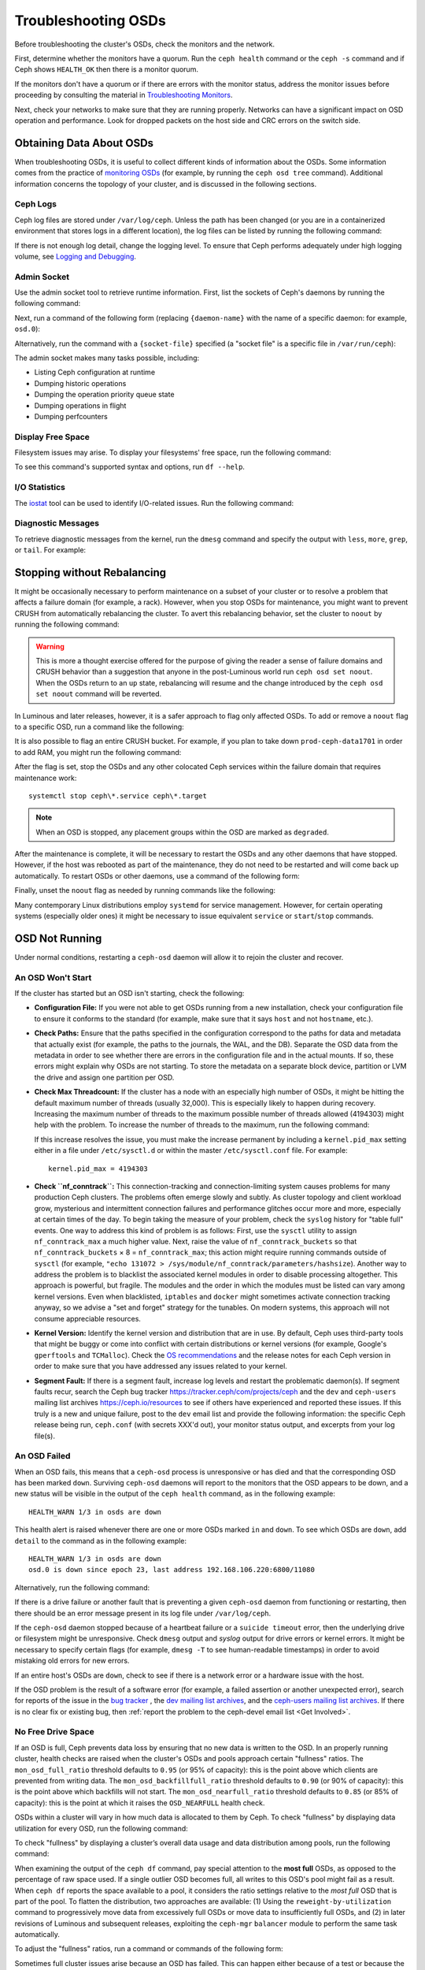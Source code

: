 ======================
 Troubleshooting OSDs
======================

Before troubleshooting the cluster's OSDs, check the monitors
and the network. 

First, determine whether the monitors have a quorum. Run the ``ceph health``
command or the ``ceph -s`` command and if Ceph shows ``HEALTH_OK`` then there
is a monitor quorum. 

If the monitors don't have a quorum or if there are errors with the monitor
status, address the monitor issues before proceeding by consulting the material
in `Troubleshooting Monitors <../troubleshooting-mon>`_.

Next, check your networks to make sure that they are running properly. Networks
can have a significant impact on OSD operation and performance. Look for
dropped packets on the host side and CRC errors on the switch side.


Obtaining Data About OSDs
=========================

When troubleshooting OSDs, it is useful to collect different kinds of
information about the OSDs. Some information comes from the practice of
`monitoring OSDs`_ (for example, by running the ``ceph osd tree`` command).
Additional information concerns the topology of your cluster, and is discussed
in the following sections.


Ceph Logs
---------

Ceph log files are stored under ``/var/log/ceph``. Unless the path has been
changed (or you are in a containerized environment that stores logs in a
different location), the log files can be listed by running the following
command:

.. prompt:: bash

   ls /var/log/ceph

If there is not enough log detail, change the logging level. To ensure that
Ceph performs adequately under high logging volume, see `Logging and
Debugging`_.



Admin Socket
------------

Use the admin socket tool to retrieve runtime information. First, list the
sockets of Ceph's daemons by running the following command:

.. prompt:: bash

   ls /var/run/ceph

Next, run a command of the following form (replacing ``{daemon-name}`` with the
name of a specific daemon: for example, ``osd.0``):

.. prompt:: bash

   ceph daemon {daemon-name} help

Alternatively, run the command with a ``{socket-file}`` specified (a "socket
file" is a specific file in ``/var/run/ceph``):

.. prompt:: bash

   ceph daemon {socket-file} help

The admin socket makes many tasks possible, including:

- Listing Ceph configuration at runtime
- Dumping historic operations
- Dumping the operation priority queue state
- Dumping operations in flight
- Dumping perfcounters

Display Free Space
------------------

Filesystem issues may arise. To display your filesystems' free space, run the
following command:

.. prompt:: bash

   df -h

To see this command's supported syntax and options, run ``df --help``.

I/O Statistics
--------------

The `iostat`_ tool can be used to identify I/O-related issues. Run the
following command:

.. prompt:: bash

   iostat -x


Diagnostic Messages
-------------------

To retrieve diagnostic messages from the kernel, run the ``dmesg`` command and
specify the output with ``less``, ``more``, ``grep``, or ``tail``. For
example: 

.. prompt:: bash

    dmesg | grep scsi

Stopping without Rebalancing
============================

It might be occasionally necessary to perform maintenance on a subset of your
cluster or to resolve a problem that affects a failure domain (for example, a
rack).  However, when you stop OSDs for maintenance, you might want to prevent
CRUSH from automatically rebalancing the cluster. To avert this rebalancing
behavior, set the cluster to ``noout`` by running the following command:

.. prompt:: bash

   ceph osd set noout

.. warning:: This is more a thought exercise offered for the purpose of giving
   the reader a sense of failure domains and CRUSH behavior than a suggestion
   that anyone in the post-Luminous world run ``ceph osd set noout``. When the
   OSDs return to an ``up`` state, rebalancing will resume and the change
   introduced by the ``ceph osd set noout`` command will be reverted.

In Luminous and later releases, however, it is a safer approach to flag only
affected OSDs.  To add or remove a ``noout`` flag to a specific OSD, run a
command like the following:

.. prompt:: bash

   ceph osd add-noout osd.0
   ceph osd rm-noout  osd.0

It is also possible to flag an entire CRUSH bucket. For example, if you plan to
take down ``prod-ceph-data1701`` in order to add RAM, you might run the
following command:

.. prompt:: bash

   ceph osd set-group noout prod-ceph-data1701

After the flag is set, stop the OSDs and any other colocated
Ceph services within the failure domain that requires maintenance work::

   systemctl stop ceph\*.service ceph\*.target

.. note:: When an OSD is stopped, any placement groups within the OSD are
   marked as ``degraded``.

After the maintenance is complete, it will be necessary to restart the OSDs
and any other daemons that have stopped. However, if the host was rebooted as
part of the maintenance, they do not need to be restarted and will come back up
automatically. To restart OSDs or other daemons, use a command of the following
form:

.. prompt:: bash

   sudo systemctl start ceph.target

Finally, unset the ``noout`` flag as needed by running commands like the
following:

.. prompt:: bash

   ceph osd unset noout
   ceph osd unset-group noout prod-ceph-data1701

Many contemporary Linux distributions employ ``systemd`` for service
management.  However, for certain operating systems (especially older ones) it
might be necessary to issue equivalent ``service`` or ``start``/``stop``
commands.


.. _osd-not-running:

OSD Not Running
===============

Under normal conditions, restarting a ``ceph-osd`` daemon will allow it to
rejoin the cluster and recover.


An OSD Won't Start
------------------

If the cluster has started but an OSD isn't starting, check the following:

- **Configuration File:** If you were not able to get OSDs running from a new
  installation, check your configuration file to ensure it conforms to the
  standard (for example, make sure that it says ``host`` and not ``hostname``,
  etc.).

- **Check Paths:** Ensure that the paths specified in the configuration
  correspond to the paths for data and metadata that actually exist (for
  example, the paths to the journals, the WAL, and the DB). Separate the OSD
  data from the metadata in order to see whether there are errors in the
  configuration file and in the actual mounts. If so, these errors might
  explain why OSDs are not starting. To store the metadata on a separate block
  device, partition or LVM the drive and assign one partition per OSD.

- **Check Max Threadcount:** If the cluster has a node with an especially high
  number of OSDs, it might be hitting the default maximum number of threads
  (usually 32,000).  This is especially likely to happen during recovery.
  Increasing the maximum number of threads to the maximum possible number of
  threads allowed (4194303) might help with the problem. To increase the number
  of threads to the maximum, run the following command:

  .. prompt:: bash

     sysctl -w kernel.pid_max=4194303

  If this increase resolves the issue, you must make the increase permanent by
  including a ``kernel.pid_max`` setting either in a file under
  ``/etc/sysctl.d`` or within the master ``/etc/sysctl.conf`` file. For
  example::

     kernel.pid_max = 4194303

- **Check ``nf_conntrack``:** This connection-tracking and connection-limiting
  system causes problems for many production Ceph clusters. The problems often
  emerge slowly and subtly. As cluster topology and client workload grow,
  mysterious and intermittent connection failures and performance glitches
  occur more and more, especially at certain times of the day. To begin taking
  the measure of your problem, check the ``syslog`` history for "table full"
  events. One way to address this kind of problem is as follows: First, use the
  ``sysctl`` utility to assign ``nf_conntrack_max`` a much higher value. Next,
  raise the value of ``nf_conntrack_buckets`` so that ``nf_conntrack_buckets``
  × 8 = ``nf_conntrack_max``; this action might require running commands
  outside of ``sysctl`` (for example, ``"echo 131072 >
  /sys/module/nf_conntrack/parameters/hashsize``). Another way to address the
  problem is to blacklist the associated kernel modules in order to disable
  processing altogether. This approach is powerful, but fragile. The modules
  and the order in which the modules must be listed can vary among kernel
  versions. Even when blacklisted, ``iptables`` and ``docker`` might sometimes
  activate connection tracking anyway, so we advise a "set and forget" strategy
  for the tunables. On modern systems, this approach will not consume
  appreciable resources.

- **Kernel Version:** Identify the kernel version and distribution that are in
  use. By default, Ceph uses third-party tools that might be buggy or come into
  conflict with certain distributions or kernel versions (for example, Google's
  ``gperftools`` and ``TCMalloc``). Check the `OS recommendations`_ and the
  release notes for each Ceph version in order to make sure that you have
  addressed any issues related to your kernel.

- **Segment Fault:** If there is a segment fault, increase log levels and
  restart the problematic daemon(s). If segment faults recur, search the Ceph
  bug tracker `https://tracker.ceph/com/projects/ceph
  <https://tracker.ceph.com/projects/ceph/>`_ and the ``dev`` and
  ``ceph-users`` mailing list archives `https://ceph.io/resources
  <https://ceph.io/resources>`_ to see if others have experienced and reported
  these issues. If this truly is a new and unique failure, post to the ``dev``
  email list and provide the following information: the specific Ceph release
  being run, ``ceph.conf`` (with secrets XXX'd out), your monitor status
  output, and excerpts from your log file(s).


An OSD Failed
-------------

When an OSD fails, this means that a ``ceph-osd`` process is unresponsive or
has died and that the corresponding OSD has been marked ``down``. Surviving
``ceph-osd`` daemons will report to the monitors that the OSD appears to be
down, and a new status will be visible in the output of the ``ceph health``
command, as in the following example:

.. prompt:: bash

   ceph health

::

   HEALTH_WARN 1/3 in osds are down

This health alert is raised whenever there are one or more OSDs marked ``in``
and ``down``. To see which OSDs are ``down``, add ``detail`` to the command as in
the following example:

.. prompt:: bash

   ceph health detail

::

   HEALTH_WARN 1/3 in osds are down
   osd.0 is down since epoch 23, last address 192.168.106.220:6800/11080

Alternatively, run the following command:

.. prompt:: bash

    ceph osd tree down

If there is a drive failure or another fault that is preventing a given
``ceph-osd`` daemon from functioning or restarting, then there should be an
error message present in its log file under ``/var/log/ceph``.

If the ``ceph-osd`` daemon stopped because of a heartbeat failure or a
``suicide timeout`` error, then the underlying drive or filesystem might be
unresponsive. Check ``dmesg`` output and `syslog`  output for drive errors or
kernel errors. It might be necessary to specify certain flags (for example,
``dmesg -T`` to see human-readable timestamps) in order to avoid mistaking old
errors for new errors.

If an entire host's OSDs are ``down``, check to see if there is a network
error or a hardware issue with the host.

If the OSD problem is the result of a software error (for example, a failed
assertion or another unexpected error), search for reports of the issue in the
`bug tracker <https://tracker.ceph/com/projects/ceph>`_ , the `dev mailing list
archives <https://lists.ceph.io/hyperkitty/list/dev@ceph.io/>`_, and the
`ceph-users mailing list archives
<https://lists.ceph.io/hyperkitty/list/ceph-users@ceph.io/>`_.  If there is no
clear fix or existing bug, then :ref:`report the problem to the ceph-devel
email list <Get Involved>`.


.. _no-free-drive-space:

No Free Drive Space
-------------------

If an OSD is full, Ceph prevents data loss by ensuring that no new data is
written to the OSD. In an properly running cluster, health checks are raised
when the cluster's OSDs and pools approach certain "fullness" ratios. The
``mon_osd_full_ratio`` threshold defaults to ``0.95`` (or 95% of capacity):
this is the point above which clients are prevented from writing data. The
``mon_osd_backfillfull_ratio`` threshold defaults to ``0.90`` (or 90% of
capacity): this is the point above which backfills will not start. The
``mon_osd_nearfull_ratio`` threshold defaults to ``0.85`` (or 85% of capacity):
this is the point at which it raises the ``OSD_NEARFULL`` health check.

OSDs within a cluster will vary in how much data is allocated to them by Ceph.
To check "fullness" by displaying data utilization for every OSD, run the
following command:

.. prompt:: bash

   ceph osd df

To check "fullness" by displaying a cluster’s overall data usage and data
distribution among pools, run the following command:

.. prompt:: bash

   ceph df 

When examining the output of the ``ceph df`` command, pay special attention to
the **most full** OSDs, as opposed to the percentage of raw space used. If a
single outlier OSD becomes full, all writes to this OSD's pool might fail as a
result. When ``ceph df`` reports the space available to a pool, it considers
the ratio settings relative to the *most full* OSD that is part of the pool. To
flatten the distribution, two approaches are available: (1) Using the
``reweight-by-utilization`` command to progressively move data from excessively
full OSDs or move data to insufficiently full OSDs, and (2) in later revisions
of Luminous and subsequent releases, exploiting the ``ceph-mgr`` ``balancer``
module to perform the same task automatically.

To adjust the "fullness" ratios, run a command or commands of the following
form:

.. prompt:: bash

   ceph osd set-nearfull-ratio <float[0.0-1.0]>
   ceph osd set-full-ratio <float[0.0-1.0]>
   ceph osd set-backfillfull-ratio <float[0.0-1.0]>

Sometimes full cluster issues arise because an OSD has failed. This can happen
either because of a test or because the cluster is small, very full, or
unbalanced. When an OSD or node holds an excessive percentage of the cluster's
data, component failures or natural growth can result in the ``nearfull`` and
``full`` ratios being exceeded.  When testing Ceph's resilience to OSD failures
on a small cluster, it is advised to leave ample free disk space and to
consider temporarily lowering the OSD ``full ratio``, OSD ``backfillfull
ratio``, and OSD ``nearfull ratio``.

The "fullness" status of OSDs is visible in the output of the ``ceph health``
command, as in the following example:

.. prompt:: bash

   ceph health

::

  HEALTH_WARN 1 nearfull osd(s)

For details, add the ``detail`` command as in the following example:

.. prompt:: bash

    ceph health detail

::

    HEALTH_ERR 1 full osd(s); 1 backfillfull osd(s); 1 nearfull osd(s)
    osd.3 is full at 97%
    osd.4 is backfill full at 91%
    osd.2 is near full at 87%

To address full cluster issues, it is recommended to add capacity by adding
OSDs. Adding new OSDs allows the cluster to redistribute data to newly
available storage. Search for ``rados bench`` orphans that are wasting space.

If a legacy Filestore OSD cannot be started because it is full, it is possible
to reclaim space by deleting a small number of placement group directories in
the full OSD.

.. important:: If you choose to delete a placement group directory on a full
   OSD, **DO NOT** delete the same placement group directory on another full
   OSD. **OTHERWISE YOU WILL LOSE DATA**. You **MUST** maintain at least one
   copy of your data on at least one OSD. Deleting placement group directories
   is a rare and extreme intervention. It is not to be undertaken lightly.

See `Monitor Config Reference`_ for more information.


OSDs are Slow/Unresponsive
==========================

OSDs are sometimes slow or unresponsive. When troubleshooting this common
problem, it is advised to eliminate other possibilities before investigating
OSD performance issues. For example, be sure to confirm that your network(s)
are working properly, to verify that your OSDs are running, and to check
whether OSDs are throttling recovery traffic.

.. tip:: In pre-Luminous releases of Ceph, ``up`` and ``in`` OSDs were
   sometimes not available or were otherwise slow because recovering OSDs were
   consuming system resources. Newer releases provide better recovery handling
   by preventing this phenomenon.


Networking Issues
-----------------

As a distributed storage system, Ceph relies upon networks for OSD peering and
replication, recovery from faults, and periodic heartbeats. Networking issues
can cause OSD latency and flapping OSDs. For more information, see `Flapping
OSDs`_.

To make sure that Ceph processes and Ceph-dependent processes are connected and
listening, run the following commands:

.. prompt:: bash

   netstat -a | grep ceph
   netstat -l | grep ceph
   sudo netstat -p | grep ceph

To check network statistics, run the following command:

.. prompt:: bash

   netstat -s

Drive Configuration
-------------------

An SAS or SATA storage drive should house only one OSD, but a NVMe drive can
easily house two or more. However, it is possible for read and write throughput
to bottleneck if other processes share the drive. Such processes include:
journals / metadata, operating systems, Ceph monitors, ``syslog`` logs, other
OSDs, and non-Ceph processes.

Because Ceph acknowledges writes *after* journaling, fast SSDs are an
attractive option for accelerating response time -- particularly when using the
``XFS`` or ``ext4`` filesystems for legacy FileStore OSDs.  By contrast, the
``Btrfs`` file system can write and journal simultaneously. (However, use of
``Btrfs`` is not recommended for production deployments.)

.. note:: Partitioning a drive does not change its total throughput or
   sequential read/write limits. Throughput might be improved somewhat by
   running a journal in a separate partition, but it is better still to run
   such a journal in a separate physical drive.
   
.. warning:: Reef does not support FileStore. Releases after Reef do not
   support FileStore. Any information that mentions FileStore is pertinent only
   to the Quincy release of Ceph and to releases prior to Quincy.


Bad Sectors / Fragmented Disk
-----------------------------

Check your drives for bad blocks, fragmentation, and other errors that can
cause significantly degraded performance. Tools that are useful in checking for
drive errors include ``dmesg``, ``syslog`` logs, and ``smartctl`` (found in the
``smartmontools`` package).

.. note:: ``smartmontools`` 7.0 and late provides NVMe stat passthrough and
   JSON output.


Co-resident Monitors/OSDs
-------------------------

Although monitors are relatively lightweight processes, performance issues can
result when monitors are run on the same host machine as an OSD. Monitors issue
many ``fsync()`` calls and this can interfere with other workloads. The danger
of performance issues is especially acute when the monitors are co-resident on
the same storage drive as an OSD. In addition, if the monitors are running an
older kernel (pre-3.0) or a kernel with no ``syncfs(2)`` syscall, then multiple
OSDs running on the same host might make so many commits as to undermine each
other's performance.  This problem sometimes results in what is called "the
bursty writes".


Co-resident Processes
---------------------

Significant OSD latency can result from processes that write data to Ceph (for
example, cloud-based solutions and virtual machines) while operating on the
same hardware as OSDs. For this reason, making such processes co-resident with
OSDs is not generally recommended. Instead, the recommended practice is to
optimize certain hosts for use with Ceph and use other hosts for other
processes. This practice of separating Ceph operations from other applications
might help improve performance and might also streamline troubleshooting and
maintenance.

Running co-resident processes on the same hardware is sometimes called
"convergence". When using Ceph, engage in convergence only with expertise and
after consideration.


Logging Levels
--------------

Performance issues can result from high logging levels. Operators sometimes
raise logging levels in order to track an issue and then forget to lower them
afterwards. In such a situation, OSDs might consume valuable system resources to
write needlessly verbose logs onto the disk. Anyone who does want to use high logging
levels is advised to consider mounting a drive to the default path for logging
(for example, ``/var/log/ceph/$cluster-$name.log``).

Recovery Throttling
-------------------

Depending upon your configuration, Ceph may reduce recovery rates to maintain
client or OSD performance, or it may increase recovery rates to the point that
recovery impacts client or OSD performance. Check to see if the client or OSD
is recovering.


Kernel Version
--------------

Check the kernel version that you are running. Older kernels may lack updates
that improve Ceph performance. 


Kernel Issues with SyncFS
-------------------------

If you have kernel issues with SyncFS, try running one OSD per host to see if
performance improves. Old kernels might not have a recent enough version of
``glibc`` to support ``syncfs(2)``.


Filesystem Issues
-----------------

In post-Luminous releases, we recommend deploying clusters with the BlueStore
back end.  When running a pre-Luminous release, or if you have a specific
reason to deploy OSDs with the previous Filestore backend, we recommend
``XFS``.

We recommend against using ``Btrfs`` or ``ext4``.  The ``Btrfs`` filesystem has
many attractive features, but bugs may lead to performance issues and spurious
ENOSPC errors.  We do not recommend ``ext4`` for Filestore OSDs because
``xattr`` limitations break support for long object names, which are needed for
RGW.

For more information, see `Filesystem Recommendations`_.

.. _Filesystem Recommendations: ../configuration/filesystem-recommendations

Insufficient RAM
----------------

We recommend a *minimum* of 4GB of RAM per OSD daemon and we suggest rounding
up from 6GB to 8GB. During normal operations, you may notice that ``ceph-osd``
processes use only a fraction of that amount.  You might be tempted to use the
excess RAM for co-resident applications or to skimp on each node's memory
capacity. However, when OSDs experience recovery their memory utilization
spikes. If there is insufficient RAM available during recovery, OSD performance
will slow considerably and the daemons may even crash or be killed by the Linux
``OOM Killer``.


Blocked Requests or Slow Requests
---------------------------------

When a ``ceph-osd`` daemon is slow to respond to a request, the cluster log
receives messages reporting ops that are taking too long. The warning threshold
defaults to 30 seconds and is configurable via the ``osd_op_complaint_time``
setting.

Legacy versions of Ceph complain about ``old requests``::

    osd.0 192.168.106.220:6800/18813 312 : [WRN] old request osd_op(client.5099.0:790 fatty_26485_object789 [write 0~4096] 2.5e54f643) v4 received at 2012-03-06 15:42:56.054801 currently waiting for sub ops

Newer versions of Ceph complain about ``slow requests``::

    {date} {osd.num} [WRN] 1 slow requests, 1 included below; oldest blocked for > 30.005692 secs
    {date} {osd.num}  [WRN] slow request 30.005692 seconds old, received at {date-time}: osd_op(client.4240.0:8 benchmark_data_ceph-1_39426_object7 [write 0~4194304] 0.69848840) v4 currently waiting for subops from [610]

Possible causes include:

- A failing drive (check ``dmesg`` output)
- A bug in the kernel file system (check ``dmesg`` output)
- An overloaded cluster (check system load, iostat, etc.)
- A bug in the ``ceph-osd`` daemon.

Possible solutions:

- Remove VMs from Ceph hosts
- Upgrade kernel
- Upgrade Ceph
- Restart OSDs
- Replace failed or failing components

Debugging Slow Requests
-----------------------

If you run ``ceph daemon osd.<id> dump_historic_ops`` or ``ceph daemon osd.<id>
dump_ops_in_flight``, you will see a set of operations and a list of events
each operation went through. These are briefly described below.

Events from the Messenger layer:

- ``header_read``: The time that the messenger first started reading the message off the wire.
- ``throttled``: The time that the messenger tried to acquire memory throttle space to read
  the message into memory.
- ``all_read``: The time that the messenger finished reading the message off the wire.
- ``dispatched``: The time that the messenger gave the message to the OSD.
- ``initiated``: This is identical to ``header_read``. The existence of both is a
  historical oddity.

Events from the OSD as it processes ops:

- ``queued_for_pg``: The op has been put into the queue for processing by its PG.
- ``reached_pg``: The PG has started performing the op.
- ``waiting for \*``: The op is waiting for some other work to complete before
  it can proceed (for example, a new OSDMap; the scrubbing of its object
  target; the completion of a PG's peering; all as specified in the message).
- ``started``: The op has been accepted as something the OSD should do and 
  is now being performed.
- ``waiting for subops from``: The op has been sent to replica OSDs.

Events from ``Filestore``:

- ``commit_queued_for_journal_write``: The op has been given to the FileStore.
- ``write_thread_in_journal_buffer``: The op is in the journal's buffer and is waiting
  to be persisted (as the next disk write).
- ``journaled_completion_queued``: The op was journaled to disk and its callback
  has been queued for invocation.

Events from the OSD after data has been given to underlying storage:

- ``op_commit``: The op has been committed (that is, written to journal) by the
  primary OSD.
- ``op_applied``: The op has been `written with write()
  <https://www.freebsd.org/cgi/man.cgi?write(2)>`_ to the backing FS (that is,
  applied in memory but not flushed out to disk) on the primary.
- ``sub_op_applied``: ``op_applied``, but for a replica's "subop".
- ``sub_op_committed``: ``op_commit``, but for a replica's subop (only for EC pools).
- ``sub_op_commit_rec/sub_op_apply_rec from <X>``: The primary marks this when it
  hears about the above, but for a particular replica (i.e. ``<X>``).
- ``commit_sent``: We sent a reply back to the client (or primary OSD, for sub ops).

Although some of these events may appear redundant, they cross important
boundaries in the internal code (such as passing data across locks into new
threads).

.. _rados_tshooting_flapping_osd:

Flapping OSDs
=============

"Flapping" is the term for the phenomenon of an OSD being repeatedly marked
``up`` and then ``down`` in rapid succession.  This section explains how to
recognize flapping, and how to mitigate it.

When OSDs peer and check heartbeats, they use the cluster (back-end) network
when it is available. See `Monitor/OSD Interaction`_ for details.

The upstream Ceph community has traditionally recommended separate *public*
(front-end) and *private* (cluster / back-end / replication) networks. This
provides the following benefits:

#. Segregation of (1) heartbeat traffic and replication/recovery traffic
   (private) from (2) traffic from clients and between OSDs and monitors
   (public). This helps keep one stream of traffic from DoS-ing the other,
   which could in turn result in a cascading failure.

#. Additional throughput for both public and private traffic.

In the past, when common networking technologies were measured in a range
encompassing 100Mb/s and 1Gb/s, this separation was often critical. But with
today's 10Gb/s, 40Gb/s, and 25/50/100Gb/s networks, the above capacity concerns
are often diminished or even obviated.  For example, if your OSD nodes have two
network ports, dedicating one to the public and the other to the private
network means that you have no path redundancy.  This degrades your ability to
endure network maintenance and network failures without significant cluster or
client impact. In situations like this, consider instead using both links for
only a public network: with bonding (LACP) or equal-cost routing (for example,
FRR) you reap the benefits of increased throughput headroom, fault tolerance,
and reduced OSD flapping.

When a private network (or even a single host link) fails or degrades while the
public network continues operating normally, OSDs may not handle this situation
well. In such situations, OSDs use the public network to report each other
``down`` to the monitors, while marking themselves ``up``. The monitors then
send out-- again on the public network--an updated cluster map with the
affected OSDs marked `down`. These OSDs reply to the monitors "I'm not dead
yet!", and the cycle repeats. We call this scenario 'flapping`, and it can be
difficult to isolate and remediate. Without a private network, this irksome
dynamic is avoided: OSDs are generally either ``up`` or ``down`` without
flapping.

If something does cause OSDs to 'flap' (repeatedly being marked ``down`` and
then ``up`` again), you can force the monitors to halt the flapping by
temporarily freezing their states:

.. prompt:: bash

   ceph osd set noup      # prevent OSDs from getting marked up
   ceph osd set nodown    # prevent OSDs from getting marked down

These flags are recorded in the osdmap:

.. prompt:: bash

   ceph osd dump | grep flags

::

   flags no-up,no-down

You can clear these flags with:

.. prompt:: bash

   ceph osd unset noup
   ceph osd unset nodown

Two other flags are available, ``noin`` and ``noout``, which prevent booting
OSDs from being marked ``in`` (allocated data) or protect OSDs from eventually
being marked ``out`` (regardless of the current value of
``mon_osd_down_out_interval``).

.. note:: ``noup``, ``noout``, and ``nodown`` are temporary in the sense that
   after the flags are cleared, the action that they were blocking should be
   possible shortly thereafter. But the ``noin`` flag prevents OSDs from being
   marked ``in`` on boot, and any daemons that started while the flag was set
   will remain that way.

.. note:: The causes and effects of flapping can be mitigated somewhat by
   making careful adjustments to ``mon_osd_down_out_subtree_limit``,
   ``mon_osd_reporter_subtree_level``, and ``mon_osd_min_down_reporters``.
   Derivation of optimal settings depends on cluster size, topology, and the
   Ceph release in use. The interaction of all of these factors is subtle and
   is beyond the scope of this document.


.. _iostat: https://en.wikipedia.org/wiki/Iostat
.. _Ceph Logging and Debugging: ../../configuration/ceph-conf#ceph-logging-and-debugging
.. _Logging and Debugging: ../log-and-debug
.. _Debugging and Logging: ../debug
.. _Monitor/OSD Interaction: ../../configuration/mon-osd-interaction
.. _Monitor Config Reference: ../../configuration/mon-config-ref
.. _monitoring your OSDs: ../../operations/monitoring-osd-pg

.. _monitoring OSDs: ../../operations/monitoring-osd-pg/#monitoring-osds

.. _subscribe to the ceph-devel email list: mailto:majordomo@vger.kernel.org?body=subscribe+ceph-devel
.. _unsubscribe from the ceph-devel email list: mailto:majordomo@vger.kernel.org?body=unsubscribe+ceph-devel
.. _subscribe to the ceph-users email list: mailto:ceph-users-join@lists.ceph.com
.. _unsubscribe from the ceph-users email list: mailto:ceph-users-leave@lists.ceph.com
.. _OS recommendations: ../../../start/os-recommendations
.. _ceph-devel: ceph-devel@vger.kernel.org
